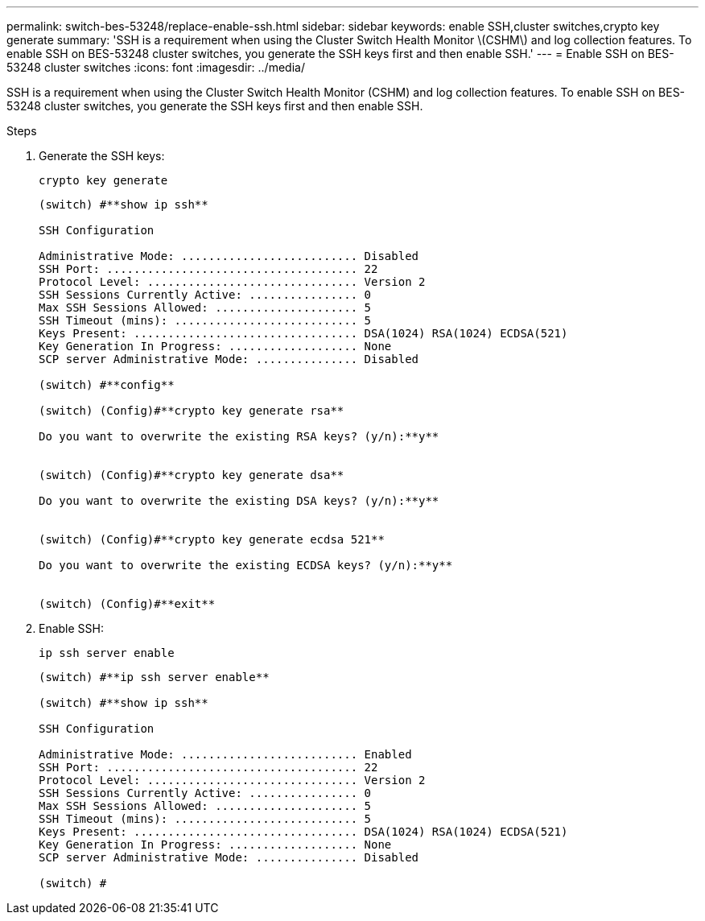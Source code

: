 ---
permalink: switch-bes-53248/replace-enable-ssh.html
sidebar: sidebar
keywords: enable SSH,cluster switches,crypto key generate
summary: 'SSH is a requirement when using the Cluster Switch Health Monitor \(CSHM\) and log collection features. To enable SSH on BES-53248 cluster switches, you generate the SSH keys first and then enable SSH.'
---
= Enable SSH on BES-53248 cluster switches
:icons: font
:imagesdir: ../media/

[.lead]
SSH is a requirement when using the Cluster Switch Health Monitor (CSHM) and log collection features. To enable SSH on BES-53248 cluster switches, you generate the SSH keys first and then enable SSH.

.Steps
. Generate the SSH keys:
+
`crypto key generate`
+
----
(switch) #**show ip ssh**

SSH Configuration

Administrative Mode: .......................... Disabled
SSH Port: ..................................... 22
Protocol Level: ............................... Version 2
SSH Sessions Currently Active: ................ 0
Max SSH Sessions Allowed: ..................... 5
SSH Timeout (mins): ........................... 5
Keys Present: ................................. DSA(1024) RSA(1024) ECDSA(521)
Key Generation In Progress: ................... None
SCP server Administrative Mode: ............... Disabled

(switch) #**config**

(switch) (Config)#**crypto key generate rsa**

Do you want to overwrite the existing RSA keys? (y/n):**y**


(switch) (Config)#**crypto key generate dsa**

Do you want to overwrite the existing DSA keys? (y/n):**y**


(switch) (Config)#**crypto key generate ecdsa 521**

Do you want to overwrite the existing ECDSA keys? (y/n):**y**


(switch) (Config)#**exit**
----

. Enable SSH:
+
`ip ssh server enable`
+
----
(switch) #**ip ssh server enable**

(switch) #**show ip ssh**

SSH Configuration

Administrative Mode: .......................... Enabled
SSH Port: ..................................... 22
Protocol Level: ............................... Version 2
SSH Sessions Currently Active: ................ 0
Max SSH Sessions Allowed: ..................... 5
SSH Timeout (mins): ........................... 5
Keys Present: ................................. DSA(1024) RSA(1024) ECDSA(521)
Key Generation In Progress: ................... None
SCP server Administrative Mode: ............... Disabled

(switch) #
----
